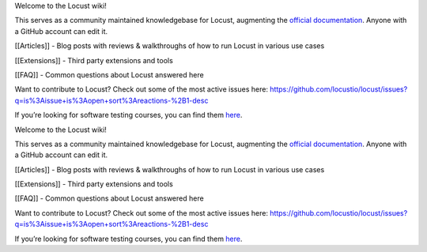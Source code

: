 Welcome to the Locust wiki!

This serves as a community maintained knowledgebase for Locust,
augmenting the `official
documentation <https://docs.locust.io/en/stable/>`__. Anyone with a
GitHub account can edit it.

[[Articles]] - Blog posts with reviews & walkthroughs of how to run
Locust in various use cases

[[Extensions]] - Third party extensions and tools

[[FAQ]] - Common questions about Locust answered here

Want to contribute to Locust? Check out some of the most active issues
here:
https://github.com/locustio/locust/issues?q=is%3Aissue+is%3Aopen+sort%3Areactions-%2B1-desc

If you’re looking for software testing courses, you can find them
`here <https://skillcombo.com/courses/development/software-testing/>`__.

Welcome to the Locust wiki!

This serves as a community maintained knowledgebase for Locust,
augmenting the `official
documentation <https://docs.locust.io/en/stable/>`__. Anyone with a
GitHub account can edit it.

[[Articles]] - Blog posts with reviews & walkthroughs of how to run
Locust in various use cases

[[Extensions]] - Third party extensions and tools

[[FAQ]] - Common questions about Locust answered here

Want to contribute to Locust? Check out some of the most active issues
here:
https://github.com/locustio/locust/issues?q=is%3Aissue+is%3Aopen+sort%3Areactions-%2B1-desc

If you’re looking for software testing courses, you can find them
`here <https://skillcombo.com/courses/development/software-testing/>`__.
